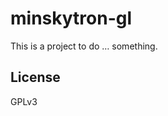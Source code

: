 #+AUTHOR José M. Á. Ronquillo Rivera

* minskytron-gl

This is a project to do ... something.

** License

GPLv3

